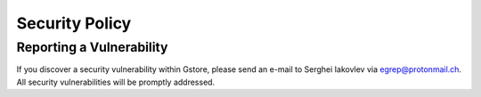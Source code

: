 Security Policy
===============


Reporting a Vulnerability
-------------------------

If you discover a security vulnerability within Gstore, please send an e-mail
to Serghei Iakovlev via egrep@protonmail.ch. All security vulnerabilities will
be promptly addressed.
